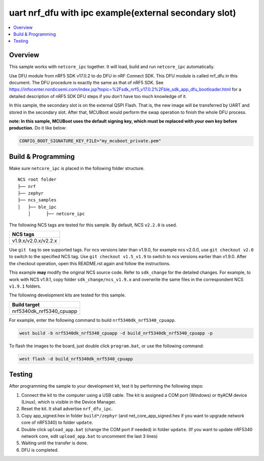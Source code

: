 .. nrf_dfu_ipc:

uart nrf_dfu with ipc example(external secondary slot)
######################################################

.. contents::
   :local:
   :depth: 2

Overview
********

This sample works with ``netcore_ipc`` together. It will load, build and run ``netcore_ipc`` automatically. 

Use DFU module from nRF5 SDK v17.0.2 to do DFU in nRF Connect SDK. This DFU module is called nrf_dfu in this document. The DFU procedure is exactly the
same as that of nRF5 SDK. See https://infocenter.nordicsemi.com/index.jsp?topic=%2Fsdk_nrf5_v17.0.2%2Fble_sdk_app_dfu_bootloader.html
for a detailed description of nRF5 SDK DFU steps if you don't have too much knowledge of it.

In this sample, the secondary slot is on the external QSPI Flash. That is, the new image will be transferred by UART and stored in the secondary slot. 
After that, MCUBoot would perform the swap operation to finish the whole DFU process. 

**note: In this sample, MCUBoot uses the default signing key, which must be replaced with your own key before production.** Do it like below:

.. code-block:: console

	CONFIG_BOOT_SIGNATURE_KEY_FILE="my_mcuboot_private.pem"	

Build & Programming
*******************

Make sure ``netcore_ipc`` is placed in the following folder structure.

::

    NCS root folder
    ├── nrf
    ├── zephyr
    ├── ncs_samples          
    │   ├── ble_ipc
	│      ├── netcore_ipc 


The following NCS tags are tested for this sample. By default, NCS ``v2.2.0`` is used.

+------------------------------------------------------------------+
|NCS tags                                                          +
+==================================================================+
|v1.9.x/v2.0.x/v2.2.x                                              |
+------------------------------------------------------------------+

Use ``git tag`` to see supported tags. For ncs versions later than v1.9.0, for example ncs v2.0.0, 
use ``git checkout v2.0`` to switch to the specified NCS tag. Use ``git checkout v1.5_v1.9`` to switch to 
ncs versions earlier than v1.9.0. After the checkout operation, open this README.rst again and follow 
the instructions. 
	
This example **may** modify the original NCS source code. Refer to ``sdk_change`` for the detailed changes. 
For example, to work with NCS v1.9.1, copy folder ``sdk_change/ncs_v1.9.x`` and overwrite the same files 
in the correspondent NCS ``v1.9.1`` folders.

The following development kits are tested for this sample.

+------------------------------------------------------------------+
|Build target                                                      +
+==================================================================+
|nrf5340dk_nrf5340_cpuapp                                          |
+------------------------------------------------------------------+

For example, enter the following command to build ``nrf5340dk_nrf5340_cpuapp``.

.. code-block:: console

   west build -b nrf5340dk_nrf5340_cpuapp -d build_nrf5340dk_nrf5340_cpuapp -p

To flash the images to the board, just double click ``program.bat``, or use the following command:

.. code-block:: console

   west flash -d build_nrf5340dk_nrf5340_cpuapp     

Testing
*******

After programming the sample to your development kit, test it by performing the following steps:

1. Connect the kit to the computer using a USB cable. The kit is assigned a COM port (Windows) or ttyACM device (Linux), which is visible in the Device Manager.
#. Reset the kit. It shall advertise ``nrf_dfu_ipc``.
#. Copy app_signed.hex in folder ``build*/zephyr`` (and net_core_app_signed.hex if you want to upgrade network core of nRF5340) to folder ``update``.
#. Double click ``upload_app.bat`` (change the COM port if needed) in folder ``update``. (If you want to update nRF5340 network core, edit ``upload_app.bat`` to uncomment the last 3 lines)
#. Waiting until the transfer is done. 
#. DFU is completed. 
